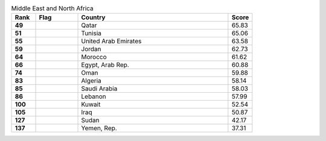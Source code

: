 .. list-table:: Middle East and North Africa
   :widths: 4 7 25 4
   :header-rows: 1
   :stub-columns: 1

   * - Rank
     - Flag
     - Country
     - Score
   * - 49
     - .. figure:: /flags/tn_qa-flag.gif
          :height: 50px
          :width: 50px
     - Qatar
     - 65.83
   * - 51
     - .. figure:: /flags/tn_tn-flag.gif
          :height: 50px
          :width: 50px
     - Tunisia
     - 65.06
   * - 55
     - .. figure:: /flags/tn_ae-flag.gif
          :height: 50px
          :width: 50px
     - United Arab Emirates
     - 63.58
   * - 59
     - .. figure:: /flags/tn_jo-flag.gif
          :height: 50px
          :width: 50px
     - Jordan
     - 62.73
   * - 64
     - .. figure:: /flags/tn_ma-flag.gif
          :height: 50px
          :width: 50px
     - Morocco
     - 61.62
   * - 66
     - .. figure:: /flags/tn_eg-flag.gif
          :height: 50px
          :width: 50px
     - Egypt, Arab Rep.
     - 60.88
   * - 74
     - .. figure:: /flags/tn_om-flag.gif
          :height: 50px
          :width: 50px
     - Oman
     - 59.88
   * - 83
     - .. figure:: /flags/tn_dz-flag.gif
          :height: 50px
          :width: 50px
     - Algeria
     - 58.14
   * - 85
     - .. figure:: /flags/tn_sa-flag.gif
          :height: 50px
          :width: 50px
     - Saudi Arabia
     - 58.03
   * - 86
     - .. figure:: /flags/tn_lb-flag.gif
          :height: 50px
          :width: 50px
     - Lebanon
     - 57.99
   * - 100
     - .. figure:: /flags/tn_kw-flag.gif
          :height: 50px
          :width: 50px
     - Kuwait
     - 52.54
   * - 105
     - .. figure:: /flags/tn_iq-flag.gif
          :height: 50px
          :width: 50px
     - Iraq
     - 50.87
   * - 127
     - .. figure:: /flags/tn_sd-flag.gif
          :height: 50px
          :width: 50px
     - Sudan
     - 42.17
   * - 137
     - .. figure:: /flags/tn_ye-flag.gif
          :height: 50px
          :width: 50px
     - Yemen, Rep.
     - 37.31
